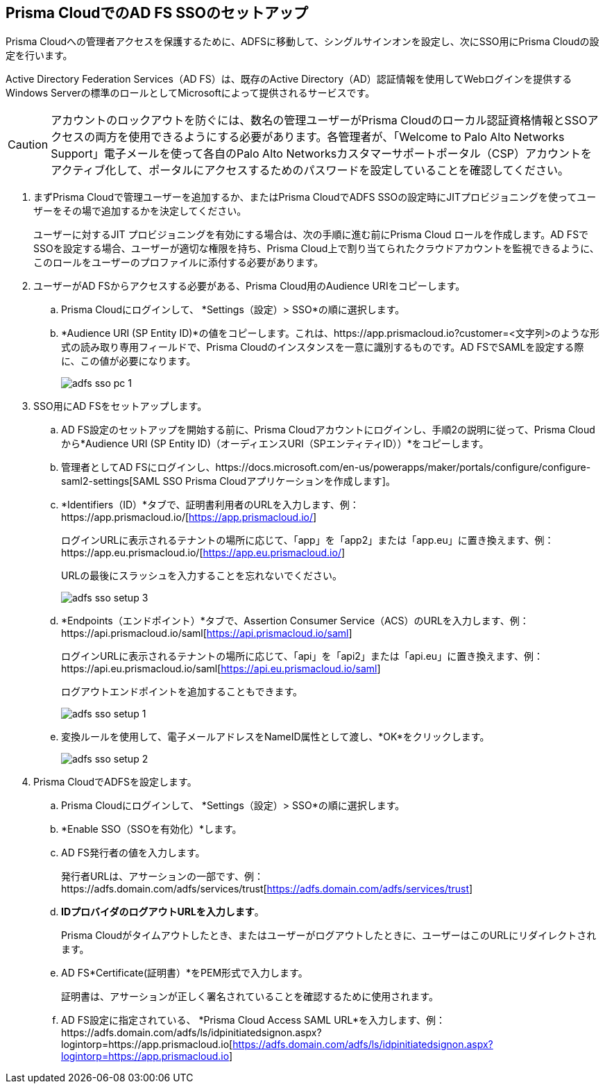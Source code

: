 :topic_type: タスク
[.task]
[#idfee80488-cdaa-4170-a183-8ca84389e545]
== Prisma CloudでのAD FS SSOのセットアップ

Prisma Cloudへの管理者アクセスを保護するために、ADFSに移動して、シングルサインオンを設定し、次にSSO用にPrisma Cloudの設定を行います。

Active Directory Federation Services（AD FS）は、既存のActive Directory（AD）認証情報を使用してWebログインを提供するWindows Serverの標準のロールとしてMicrosoftによって提供されるサービスです。

[CAUTION]
====
アカウントのロックアウトを防ぐには、数名の管理ユーザーがPrisma Cloudのローカル認証資格情報とSSOアクセスの両方を使用できるようにする必要があります。各管理者が、「Welcome to Palo Alto Networks Support」電子メールを使って各自のPalo Alto Networksカスタマーサポートポータル（CSP）アカウントをアクティブ化して、ポータルにアクセスするためのパスワードを設定していることを確認してください。
====

[.procedure]
. まずPrisma Cloudで管理ユーザーを追加するか、またはPrisma CloudでADFS SSOの設定時にJITプロビジョニングを使ってユーザーをその場で追加するかを決定してください。
+
ユーザーに対するJIT プロビジョニングを有効にする場合は、次の手順に進む前にPrisma Cloud ロールを作成します。AD FSでSSOを設定する場合、ユーザーが適切な権限を持ち、Prisma Cloud上で割り当てられたクラウドアカウントを監視できるように、このロールをユーザーのプロファイルに添付する必要があります。

. ユーザーがAD FSからアクセスする必要がある、Prisma Cloud用のAudience URIをコピーします。
+
.. Prisma Cloudにログインして、 *Settings（設定）> SSO*の順に選択します。

.. *Audience URI (SP Entity ID)*の値をコピーします。これは、https://app.prismacloud.io?customer=<文字列>のような形式の読み取り専用フィールドで、Prisma Cloudのインスタンスを一意に識別するものです。AD FSでSAMLを設定する際に、この値が必要になります。
+
image::administration/adfs-sso-pc-1.png[]

. SSO用にAD FSをセットアップします。
+
.. AD FS設定のセットアップを開始する前に、Prisma Cloudアカウントにログインし、手順2の説明に従って、Prisma Cloudから*Audience URI (SP Entity ID)（オーディエンスURI（SPエンティティID））*をコピーします。

.. 管理者としてAD FSにログインし、https://docs.microsoft.com/en-us/powerapps/maker/portals/configure/configure-saml2-settings[SAML SSO Prisma Cloudアプリケーションを作成します]。

.. *Identifiers（ID）*タブで、証明書利用者のURLを入力します、例：https://app.prismacloud.io/[https://app.prismacloud.io/]
+
ログインURLに表示されるテナントの場所に応じて、「app」を「app2」または「app.eu」に置き換えます、例：https://app.eu.prismacloud.io/[https://app.eu.prismacloud.io/]
+
URLの最後にスラッシュを入力することを忘れないでください。
+
image::administration/adfs-sso-setup-3.png[]

.. *Endpoints（エンドポイント）*タブで、Assertion Consumer Service（ACS）のURLを入力します、例：https://api.prismacloud.io/saml[https://api.prismacloud.io/saml]
+
ログインURLに表示されるテナントの場所に応じて、「api」を「api2」または「api.eu」に置き換えます、例：https://api.eu.prismacloud.io/saml[https://api.eu.prismacloud.io/saml]
+
ログアウトエンドポイントを追加することもできます。
+
image::administration/adfs-sso-setup-1.png[]

.. 変換ルールを使用して、電子メールアドレスをNameID属性として渡し、*OK*をクリックします。
+
image::administration/adfs-sso-setup-2.png[]

. Prisma CloudでADFSを設定します。
+
.. Prisma Cloudにログインして、 *Settings（設定）> SSO*の順に選択します。

.. *Enable SSO（SSOを有効化）*します。

.. AD FS発行者の値を入力します。
+
発行者URLは、アサーションの一部です、例：https://adfs.domain.com/adfs/services/trust[https://adfs.domain.com/adfs/services/trust]

.. *IDプロバイダのログアウトURLを入力します*。
+
Prisma Cloudがタイムアウトしたとき、またはユーザーがログアウトしたときに、ユーザーはこのURLにリダイレクトされます。

.. AD FS*Certificate(証明書）*をPEM形式で入力します。
+
証明書は、アサーションが正しく署名されていることを確認するために使用されます。

.. AD FS設定に指定されている、 *Prisma Cloud Access SAML URL*を入力します、例：https://adfs.domain.com/adfs/ls/idpinitiatedsignon.aspx?logintorp=https://app.prismacloud.io[https://adfs.domain.com/adfs/ls/idpinitiatedsignon.aspx?logintorp=https://app.prismacloud.io]
